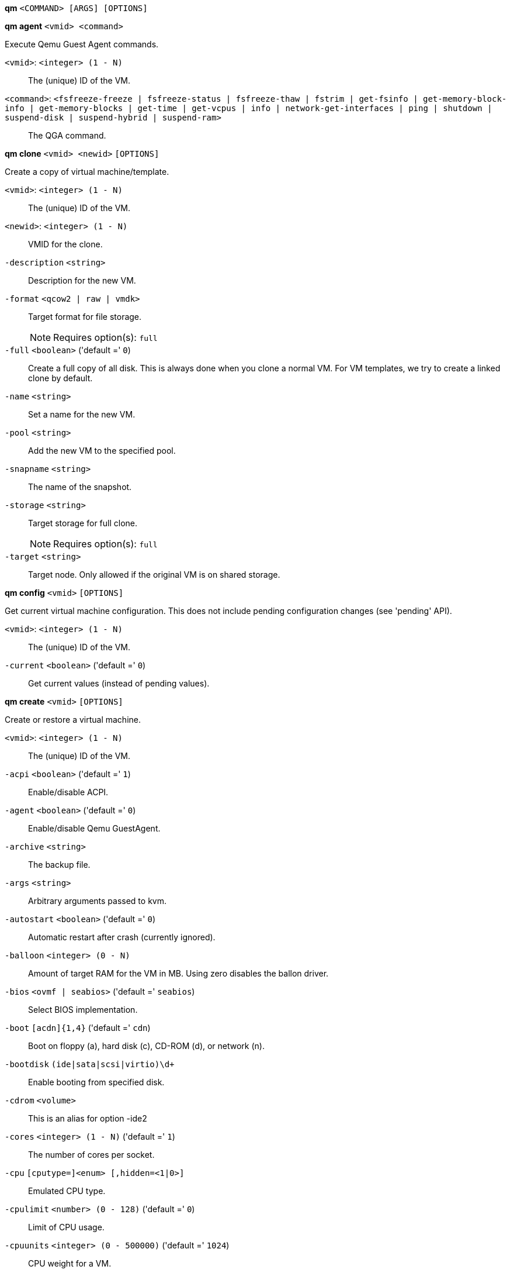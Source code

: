 *qm* `<COMMAND> [ARGS] [OPTIONS]`

*qm agent* `<vmid> <command>`

Execute Qemu Guest Agent commands.

`<vmid>`: `<integer> (1 - N)` ::

The (unique) ID of the VM.

`<command>`: `<fsfreeze-freeze | fsfreeze-status | fsfreeze-thaw | fstrim | get-fsinfo | get-memory-block-info | get-memory-blocks | get-time | get-vcpus | info | network-get-interfaces | ping | shutdown | suspend-disk | suspend-hybrid | suspend-ram>` ::

The QGA command.



*qm clone* `<vmid> <newid>` `[OPTIONS]`

Create a copy of virtual machine/template.

`<vmid>`: `<integer> (1 - N)` ::

The (unique) ID of the VM.

`<newid>`: `<integer> (1 - N)` ::

VMID for the clone.

`-description` `<string>` ::

Description for the new VM.

`-format` `<qcow2 | raw | vmdk>` ::

Target format for file storage.
+
NOTE: Requires option(s): `full`

`-full` `<boolean>` ('default =' `0`)::

Create a full copy of all disk. This is always done when you clone a normal VM. For VM templates, we try to create a linked clone by default.

`-name` `<string>` ::

Set a name for the new VM.

`-pool` `<string>` ::

Add the new VM to the specified pool.

`-snapname` `<string>` ::

The name of the snapshot.

`-storage` `<string>` ::

Target storage for full clone.
+
NOTE: Requires option(s): `full`

`-target` `<string>` ::

Target node. Only allowed if the original VM is on shared storage.



*qm config* `<vmid>` `[OPTIONS]`

Get current virtual machine configuration. This does not include pending
configuration changes (see 'pending' API).

`<vmid>`: `<integer> (1 - N)` ::

The (unique) ID of the VM.

`-current` `<boolean>` ('default =' `0`)::

Get current values (instead of pending values).



*qm create* `<vmid>` `[OPTIONS]`

Create or restore a virtual machine.

`<vmid>`: `<integer> (1 - N)` ::

The (unique) ID of the VM.

`-acpi` `<boolean>` ('default =' `1`)::

Enable/disable ACPI.

`-agent` `<boolean>` ('default =' `0`)::

Enable/disable Qemu GuestAgent.

`-archive` `<string>` ::

The backup file.

`-args` `<string>` ::

Arbitrary arguments passed to kvm.

`-autostart` `<boolean>` ('default =' `0`)::

Automatic restart after crash (currently ignored).

`-balloon` `<integer> (0 - N)` ::

Amount of target RAM for the VM in MB. Using zero disables the ballon driver.

`-bios` `<ovmf | seabios>` ('default =' `seabios`)::

Select BIOS implementation.

`-boot` `[acdn]{1,4}` ('default =' `cdn`)::

Boot on floppy (a), hard disk (c), CD-ROM (d), or network (n).

`-bootdisk` `(ide|sata|scsi|virtio)\d+` ::

Enable booting from specified disk.

`-cdrom` `<volume>` ::

This is an alias for option -ide2

`-cores` `<integer> (1 - N)` ('default =' `1`)::

The number of cores per socket.

`-cpu` `[cputype=]<enum> [,hidden=<1|0>]` ::

Emulated CPU type.

`-cpulimit` `<number> (0 - 128)` ('default =' `0`)::

Limit of CPU usage.

`-cpuunits` `<integer> (0 - 500000)` ('default =' `1024`)::

CPU weight for a VM.

`-description` `<string>` ::

Description for the VM. Only used on the configuration web interface. This is saved as comment inside the configuration file.

`-efidisk0` `[file=]<volume> [,format=<enum>] [,size=<DiskSize>]` ::

Configure a Disk for storing EFI vars

`-force` `<boolean>` ::

Allow to overwrite existing VM.
+
NOTE: Requires option(s): `archive`

`-freeze` `<boolean>` ::

Freeze CPU at startup (use 'c' monitor command to start execution).

`-hostpci[n]` `[host=]<HOSTPCIID[;HOSTPCIID2...]> [,pcie=<1|0>] [,rombar=<1|0>] [,x-vga=<1|0>]` ::

Map host PCI devices into guest.

`-hotplug` `<string>` ('default =' `network,disk,usb`)::

Selectively enable hotplug features. This is a comma separated list of hotplug features: 'network', 'disk', 'cpu', 'memory' and 'usb'. Use '0' to disable hotplug completely. Value '1' is an alias for the default 'network,disk,usb'.

`-hugepages` `<1024 | 2 | any>` ::

Enable/disable hugepages memory.

`-ide[n]` `[file=]<volume> [,aio=<native|threads>] [,backup=<1|0>] [,bps=<bps>] [,bps_max_length=<seconds>] [,bps_rd=<bps>] [,bps_rd_length=<seconds>] [,bps_wr=<bps>] [,bps_wr_length=<seconds>] [,cache=<enum>] [,cyls=<integer>] [,detect_zeroes=<1|0>] [,discard=<ignore|on>] [,format=<enum>] [,heads=<integer>] [,iops=<iops>] [,iops_max=<iops>] [,iops_max_length=<seconds>] [,iops_rd=<iops>] [,iops_rd_length=<seconds>] [,iops_rd_max=<iops>] [,iops_wr=<iops>] [,iops_wr_length=<seconds>] [,iops_wr_max=<iops>] [,mbps=<mbps>] [,mbps_max=<mbps>] [,mbps_rd=<mbps>] [,mbps_rd_max=<mbps>] [,mbps_wr=<mbps>] [,mbps_wr_max=<mbps>] [,media=<cdrom|disk>] [,model=<model>] [,rerror=<ignore|report|stop>] [,secs=<integer>] [,serial=<serial>] [,size=<DiskSize>] [,snapshot=<1|0>] [,trans=<none|lba|auto>] [,werror=<enum>]` ::

Use volume as IDE hard disk or CD-ROM (n is 0 to 3).

`-keyboard` `<da | de | de-ch | en-gb | en-us | es | fi | fr | fr-be | fr-ca | fr-ch | hu | is | it | ja | lt | mk | nl | no | pl | pt | pt-br | sl | sv | tr>` ('default =' `en-us`)::

Keybord layout for vnc server. Default is read from the '/etc/pve/datacenter.conf' configuration file.

`-kvm` `<boolean>` ('default =' `1`)::

Enable/disable KVM hardware virtualization.

`-localtime` `<boolean>` ::

Set the real time clock to local time. This is enabled by default if ostype indicates a Microsoft OS.

`-lock` `<backup | migrate | rollback | snapshot>` ::

Lock/unlock the VM.

`-machine` `(pc|pc(-i440fx)?-\d+\.\d+(\.pxe)?|q35|pc-q35-\d+\.\d+(\.pxe)?)` ::

Specific the Qemu machine type.

`-memory` `<integer> (16 - N)` ('default =' `512`)::

Amount of RAM for the VM in MB. This is the maximum available memory when you use the balloon device.

`-migrate_downtime` `<number> (0 - N)` ('default =' `0.1`)::

Set maximum tolerated downtime (in seconds) for migrations.

`-migrate_speed` `<integer> (0 - N)` ('default =' `0`)::

Set maximum speed (in MB/s) for migrations. Value 0 is no limit.

`-name` `<string>` ::

Set a name for the VM. Only used on the configuration web interface.

`-net[n]` `[model=]<enum> [,bridge=<bridge>] [,firewall=<1|0>] [,link_down=<1|0>] [,macaddr=<XX:XX:XX:XX:XX:XX>] [,queues=<integer>] [,rate=<number>] [,tag=<integer>] [,trunks=<vlanid[;vlanid...]>] [,<model>=<macaddr>]` ::

Specify network devices.

`-numa` `<boolean>` ('default =' `0`)::

Enable/disable NUMA.

`-numa[n]` `cpus=<id[-id];...> [,hostnodes=<id[-id];...>] [,memory=<number>] [,policy=<preferred|bind|interleave>]` ::

NUMA topology.

`-onboot` `<boolean>` ('default =' `0`)::

Specifies whether a VM will be started during system bootup.

`-ostype` `<l24 | l26 | other | solaris | w2k | w2k3 | w2k8 | win10 | win7 | win8 | wvista | wxp>` ::

Specify guest operating system.

`-parallel[n]` `/dev/parport\d+|/dev/usb/lp\d+` ::

Map host parallel devices (n is 0 to 2).

`-pool` `<string>` ::

Add the VM to the specified pool.

`-protection` `<boolean>` ('default =' `0`)::

Sets the protection flag of the VM. This will disable the remove VM and remove disk operations.

`-reboot` `<boolean>` ('default =' `1`)::

Allow reboot. If set to '0' the VM exit on reboot.

`-sata[n]` `[file=]<volume> [,aio=<native|threads>] [,backup=<1|0>] [,bps=<bps>] [,bps_max_length=<seconds>] [,bps_rd=<bps>] [,bps_rd_length=<seconds>] [,bps_wr=<bps>] [,bps_wr_length=<seconds>] [,cache=<enum>] [,cyls=<integer>] [,detect_zeroes=<1|0>] [,discard=<ignore|on>] [,format=<enum>] [,heads=<integer>] [,iops=<iops>] [,iops_max=<iops>] [,iops_max_length=<seconds>] [,iops_rd=<iops>] [,iops_rd_length=<seconds>] [,iops_rd_max=<iops>] [,iops_wr=<iops>] [,iops_wr_length=<seconds>] [,iops_wr_max=<iops>] [,mbps=<mbps>] [,mbps_max=<mbps>] [,mbps_rd=<mbps>] [,mbps_rd_max=<mbps>] [,mbps_wr=<mbps>] [,mbps_wr_max=<mbps>] [,media=<cdrom|disk>] [,rerror=<ignore|report|stop>] [,secs=<integer>] [,serial=<serial>] [,size=<DiskSize>] [,snapshot=<1|0>] [,trans=<none|lba|auto>] [,werror=<enum>]` ::

Use volume as SATA hard disk or CD-ROM (n is 0 to 5).

`-scsi[n]` `[file=]<volume> [,aio=<native|threads>] [,backup=<1|0>] [,bps=<bps>] [,bps_max_length=<seconds>] [,bps_rd=<bps>] [,bps_rd_length=<seconds>] [,bps_wr=<bps>] [,bps_wr_length=<seconds>] [,cache=<enum>] [,cyls=<integer>] [,detect_zeroes=<1|0>] [,discard=<ignore|on>] [,format=<enum>] [,heads=<integer>] [,iops=<iops>] [,iops_max=<iops>] [,iops_max_length=<seconds>] [,iops_rd=<iops>] [,iops_rd_length=<seconds>] [,iops_rd_max=<iops>] [,iops_wr=<iops>] [,iops_wr_length=<seconds>] [,iops_wr_max=<iops>] [,iothread=<1|0>] [,mbps=<mbps>] [,mbps_max=<mbps>] [,mbps_rd=<mbps>] [,mbps_rd_max=<mbps>] [,mbps_wr=<mbps>] [,mbps_wr_max=<mbps>] [,media=<cdrom|disk>] [,queues=<integer>] [,secs=<integer>] [,serial=<serial>] [,size=<DiskSize>] [,snapshot=<1|0>] [,trans=<none|lba|auto>] [,werror=<enum>]` ::

Use volume as SCSI hard disk or CD-ROM (n is 0 to 13).

`-scsihw` `<lsi | lsi53c810 | megasas | pvscsi | virtio-scsi-pci | virtio-scsi-single>` ('default =' `lsi`)::

SCSI controller model

`-serial[n]` `(/dev/.+|socket)` ::

Create a serial device inside the VM (n is 0 to 3)

`-shares` `<integer> (0 - 50000)` ('default =' `1000`)::

Amount of memory shares for auto-ballooning. The larger the number is, the more memory this VM gets. Number is relative to weights of all other running VMs. Using zero disables auto-ballooning

`-smbios1` `[family=<string>] [,manufacturer=<string>] [,product=<string>] [,serial=<string>] [,sku=<string>] [,uuid=<UUID>] [,version=<string>]` ::

Specify SMBIOS type 1 fields.

`-smp` `<integer> (1 - N)` ('default =' `1`)::

The number of CPUs. Please use option -sockets instead.

`-sockets` `<integer> (1 - N)` ('default =' `1`)::

The number of CPU sockets.

`-startdate` `(now | YYYY-MM-DD | YYYY-MM-DDTHH:MM:SS)` ('default =' `now`)::

Set the initial date of the real time clock. Valid format for date are: 'now' or '2006-06-17T16:01:21' or '2006-06-17'.

`-startup` `[[order=]\d+] [,up=\d+] [,down=\d+] ` ::

Startup and shutdown behavior. Order is a non-negative number defining the general startup order. Shutdown in done with reverse ordering. Additionally you can set the 'up' or 'down' delay in seconds, which specifies a delay to wait before the next VM is started or stopped.

`-storage` `<string>` ::

Default storage.

`-tablet` `<boolean>` ('default =' `1`)::

Enable/disable the USB tablet device.

`-tdf` `<boolean>` ('default =' `0`)::

Enable/disable time drift fix.

`-template` `<boolean>` ('default =' `0`)::

Enable/disable Template.

`-unique` `<boolean>` ::

Assign a unique random ethernet address.
+
NOTE: Requires option(s): `archive`

`-unused[n]` `<string>` ::

Reference to unused volumes. This is used internally, and should not be modified manually.

`-usb[n]` `[host=]<HOSTUSBDEVICE|spice> [,usb3=<1|0>]` ::

Configure an USB device (n is 0 to 4).

`-vcpus` `<integer> (1 - N)` ('default =' `0`)::

Number of hotplugged vcpus.

`-vga` `<cirrus | qxl | qxl2 | qxl3 | qxl4 | serial0 | serial1 | serial2 | serial3 | std | vmware>` ::

Select the VGA type.

`-virtio[n]` `[file=]<volume> [,aio=<native|threads>] [,backup=<1|0>] [,bps=<bps>] [,bps_max_length=<seconds>] [,bps_rd=<bps>] [,bps_rd_length=<seconds>] [,bps_wr=<bps>] [,bps_wr_length=<seconds>] [,cache=<enum>] [,cyls=<integer>] [,detect_zeroes=<1|0>] [,discard=<ignore|on>] [,format=<enum>] [,heads=<integer>] [,iops=<iops>] [,iops_max=<iops>] [,iops_max_length=<seconds>] [,iops_rd=<iops>] [,iops_rd_length=<seconds>] [,iops_rd_max=<iops>] [,iops_wr=<iops>] [,iops_wr_length=<seconds>] [,iops_wr_max=<iops>] [,iothread=<1|0>] [,mbps=<mbps>] [,mbps_max=<mbps>] [,mbps_rd=<mbps>] [,mbps_rd_max=<mbps>] [,mbps_wr=<mbps>] [,mbps_wr_max=<mbps>] [,media=<cdrom|disk>] [,rerror=<ignore|report|stop>] [,secs=<integer>] [,serial=<serial>] [,size=<DiskSize>] [,snapshot=<1|0>] [,trans=<none|lba|auto>] [,werror=<enum>]` ::

Use volume as VIRTIO hard disk (n is 0 to 15).

`-watchdog` `[[model=]<i6300esb|ib700>] [,action=<enum>]` ::

Create a virtual hardware watchdog device.



*qm delsnapshot* `<vmid> <snapname>` `[OPTIONS]`

Delete a VM snapshot.

`<vmid>`: `<integer> (1 - N)` ::

The (unique) ID of the VM.

`<snapname>`: `<string>` ::

The name of the snapshot.

`-force` `<boolean>` ::

For removal from config file, even if removing disk snapshots fails.



*qm destroy* `<vmid>` `[OPTIONS]`

Destroy the vm (also delete all used/owned volumes).

`<vmid>`: `<integer> (1 - N)` ::

The (unique) ID of the VM.

`-skiplock` `<boolean>` ::

Ignore locks - only root is allowed to use this option.




*qm help* `[<cmd>]` `[OPTIONS]`

Get help about specified command.

`<cmd>`: `<string>` ::

Command name

`-verbose` `<boolean>` ::

Verbose output format.




*qm list* `[OPTIONS]`

Virtual machine index (per node).

`-full` `<boolean>` ::

Determine the full status of active VMs.



*qm listsnapshot* `<vmid>`

List all snapshots.

`<vmid>`: `<integer> (1 - N)` ::

The (unique) ID of the VM.



*qm migrate* `<vmid> <target>` `[OPTIONS]`

Migrate virtual machine. Creates a new migration task.

`<vmid>`: `<integer> (1 - N)` ::

The (unique) ID of the VM.

`<target>`: `<string>` ::

Target node.

`-force` `<boolean>` ::

Allow to migrate VMs which use local devices. Only root may use this option.

`-migration_network` `<string>` ::

CIDR of the (sub) network that is used for migration.

`-migration_type` `<insecure | secure>` ::

Migration traffic is encrypted using an SSH tunnel by default. On secure, completely private networks this can be disabled to increase performance.

`-online` `<boolean>` ::

Use online/live migration.




*qm monitor* `<vmid>`

Enter Qemu Monitor interface.

`<vmid>`: `<integer> (1 - N)` ::

The (unique) ID of the VM.




*qm move_disk* `<vmid> <disk> <storage>` `[OPTIONS]`

Move volume to different storage.

`<vmid>`: `<integer> (1 - N)` ::

The (unique) ID of the VM.

`<disk>`: `<efidisk0 | ide0 | ide1 | ide2 | ide3 | sata0 | sata1 | sata2 | sata3 | sata4 | sata5 | scsi0 | scsi1 | scsi10 | scsi11 | scsi12 | scsi13 | scsi2 | scsi3 | scsi4 | scsi5 | scsi6 | scsi7 | scsi8 | scsi9 | virtio0 | virtio1 | virtio10 | virtio11 | virtio12 | virtio13 | virtio14 | virtio15 | virtio2 | virtio3 | virtio4 | virtio5 | virtio6 | virtio7 | virtio8 | virtio9>` ::

The disk you want to move.

`<storage>`: `<string>` ::

Target storage.

`-delete` `<boolean>` ('default =' `0`)::

Delete the original disk after successful copy. By default the original disk is kept as unused disk.

`-digest` `<string>` ::

Prevent changes if current configuration file has different SHA1 digest. This can be used to prevent concurrent modifications.

`-format` `<qcow2 | raw | vmdk>` ::

Target Format.




*qm mtunnel*

Used by qmigrate - do not use manually.




*qm pending* `<vmid>`

Get virtual machine configuration, including pending changes.

`<vmid>`: `<integer> (1 - N)` ::

The (unique) ID of the VM.




*qm rescan* `[OPTIONS]`

Rescan all storages and update disk sizes and unused disk images.

`-vmid` `<integer> (1 - N)` ::

The (unique) ID of the VM.




*qm reset* `<vmid>` `[OPTIONS]`

Reset virtual machine.

`<vmid>`: `<integer> (1 - N)` ::

The (unique) ID of the VM.

`-skiplock` `<boolean>` ::

Ignore locks - only root is allowed to use this option.



*qm resize* `<vmid> <disk> <size>` `[OPTIONS]`

Extend volume size.

`<vmid>`: `<integer> (1 - N)` ::

The (unique) ID of the VM.

`<disk>`: `<efidisk0 | ide0 | ide1 | ide2 | ide3 | sata0 | sata1 | sata2 | sata3 | sata4 | sata5 | scsi0 | scsi1 | scsi10 | scsi11 | scsi12 | scsi13 | scsi2 | scsi3 | scsi4 | scsi5 | scsi6 | scsi7 | scsi8 | scsi9 | virtio0 | virtio1 | virtio10 | virtio11 | virtio12 | virtio13 | virtio14 | virtio15 | virtio2 | virtio3 | virtio4 | virtio5 | virtio6 | virtio7 | virtio8 | virtio9>` ::

The disk you want to resize.

`<size>`: `\+?\d+(\.\d+)?[KMGT]?` ::

The new size. With the '+' sign the value is added to the actual size of the volume and without it, the value is taken as an absolute one. Shrinking disk size is not supported.

`-digest` `<string>` ::

Prevent changes if current configuration file has different SHA1 digest. This can be used to prevent concurrent modifications.

`-skiplock` `<boolean>` ::

Ignore locks - only root is allowed to use this option.



*qm resume* `<vmid>` `[OPTIONS]`

Resume virtual machine.

`<vmid>`: `<integer> (1 - N)` ::

The (unique) ID of the VM.

`-nocheck` `<boolean>` ::

no description available

`-skiplock` `<boolean>` ::

Ignore locks - only root is allowed to use this option.



*qm rollback* `<vmid> <snapname>`

Rollback VM state to specified snapshot.

`<vmid>`: `<integer> (1 - N)` ::

The (unique) ID of the VM.

`<snapname>`: `<string>` ::

The name of the snapshot.



*qm sendkey* `<vmid> <key>` `[OPTIONS]`

Send key event to virtual machine.

`<vmid>`: `<integer> (1 - N)` ::

The (unique) ID of the VM.

`<key>`: `<string>` ::

The key (qemu monitor encoding).

`-skiplock` `<boolean>` ::

Ignore locks - only root is allowed to use this option.



*qm set* `<vmid>` `[OPTIONS]`

Set virtual machine options (synchrounous API) - You should consider using
the POST method instead for any actions involving hotplug or storage
allocation.

`<vmid>`: `<integer> (1 - N)` ::

The (unique) ID of the VM.

`-acpi` `<boolean>` ('default =' `1`)::

Enable/disable ACPI.

`-agent` `<boolean>` ('default =' `0`)::

Enable/disable Qemu GuestAgent.

`-args` `<string>` ::

Arbitrary arguments passed to kvm.

`-autostart` `<boolean>` ('default =' `0`)::

Automatic restart after crash (currently ignored).

`-balloon` `<integer> (0 - N)` ::

Amount of target RAM for the VM in MB. Using zero disables the ballon driver.

`-bios` `<ovmf | seabios>` ('default =' `seabios`)::

Select BIOS implementation.

`-boot` `[acdn]{1,4}` ('default =' `cdn`)::

Boot on floppy (a), hard disk (c), CD-ROM (d), or network (n).

`-bootdisk` `(ide|sata|scsi|virtio)\d+` ::

Enable booting from specified disk.

`-cdrom` `<volume>` ::

This is an alias for option -ide2

`-cores` `<integer> (1 - N)` ('default =' `1`)::

The number of cores per socket.

`-cpu` `[cputype=]<enum> [,hidden=<1|0>]` ::

Emulated CPU type.

`-cpulimit` `<number> (0 - 128)` ('default =' `0`)::

Limit of CPU usage.

`-cpuunits` `<integer> (0 - 500000)` ('default =' `1024`)::

CPU weight for a VM.

`-delete` `<string>` ::

A list of settings you want to delete.

`-description` `<string>` ::

Description for the VM. Only used on the configuration web interface. This is saved as comment inside the configuration file.

`-digest` `<string>` ::

Prevent changes if current configuration file has different SHA1 digest. This can be used to prevent concurrent modifications.

`-efidisk0` `[file=]<volume> [,format=<enum>] [,size=<DiskSize>]` ::

Configure a Disk for storing EFI vars

`-force` `<boolean>` ::

Force physical removal. Without this, we simple remove the disk from the config file and create an additional configuration entry called 'unused[n]', which contains the volume ID. Unlink of unused[n] always cause physical removal.
+
NOTE: Requires option(s): `delete`

`-freeze` `<boolean>` ::

Freeze CPU at startup (use 'c' monitor command to start execution).

`-hostpci[n]` `[host=]<HOSTPCIID[;HOSTPCIID2...]> [,pcie=<1|0>] [,rombar=<1|0>] [,x-vga=<1|0>]` ::

Map host PCI devices into guest.

`-hotplug` `<string>` ('default =' `network,disk,usb`)::

Selectively enable hotplug features. This is a comma separated list of hotplug features: 'network', 'disk', 'cpu', 'memory' and 'usb'. Use '0' to disable hotplug completely. Value '1' is an alias for the default 'network,disk,usb'.

`-hugepages` `<1024 | 2 | any>` ::

Enable/disable hugepages memory.

`-ide[n]` `[file=]<volume> [,aio=<native|threads>] [,backup=<1|0>] [,bps=<bps>] [,bps_max_length=<seconds>] [,bps_rd=<bps>] [,bps_rd_length=<seconds>] [,bps_wr=<bps>] [,bps_wr_length=<seconds>] [,cache=<enum>] [,cyls=<integer>] [,detect_zeroes=<1|0>] [,discard=<ignore|on>] [,format=<enum>] [,heads=<integer>] [,iops=<iops>] [,iops_max=<iops>] [,iops_max_length=<seconds>] [,iops_rd=<iops>] [,iops_rd_length=<seconds>] [,iops_rd_max=<iops>] [,iops_wr=<iops>] [,iops_wr_length=<seconds>] [,iops_wr_max=<iops>] [,mbps=<mbps>] [,mbps_max=<mbps>] [,mbps_rd=<mbps>] [,mbps_rd_max=<mbps>] [,mbps_wr=<mbps>] [,mbps_wr_max=<mbps>] [,media=<cdrom|disk>] [,model=<model>] [,rerror=<ignore|report|stop>] [,secs=<integer>] [,serial=<serial>] [,size=<DiskSize>] [,snapshot=<1|0>] [,trans=<none|lba|auto>] [,werror=<enum>]` ::

Use volume as IDE hard disk or CD-ROM (n is 0 to 3).

`-keyboard` `<da | de | de-ch | en-gb | en-us | es | fi | fr | fr-be | fr-ca | fr-ch | hu | is | it | ja | lt | mk | nl | no | pl | pt | pt-br | sl | sv | tr>` ('default =' `en-us`)::

Keybord layout for vnc server. Default is read from the '/etc/pve/datacenter.conf' configuration file.

`-kvm` `<boolean>` ('default =' `1`)::

Enable/disable KVM hardware virtualization.

`-localtime` `<boolean>` ::

Set the real time clock to local time. This is enabled by default if ostype indicates a Microsoft OS.

`-lock` `<backup | migrate | rollback | snapshot>` ::

Lock/unlock the VM.

`-machine` `(pc|pc(-i440fx)?-\d+\.\d+(\.pxe)?|q35|pc-q35-\d+\.\d+(\.pxe)?)` ::

Specific the Qemu machine type.

`-memory` `<integer> (16 - N)` ('default =' `512`)::

Amount of RAM for the VM in MB. This is the maximum available memory when you use the balloon device.

`-migrate_downtime` `<number> (0 - N)` ('default =' `0.1`)::

Set maximum tolerated downtime (in seconds) for migrations.

`-migrate_speed` `<integer> (0 - N)` ('default =' `0`)::

Set maximum speed (in MB/s) for migrations. Value 0 is no limit.

`-name` `<string>` ::

Set a name for the VM. Only used on the configuration web interface.

`-net[n]` `[model=]<enum> [,bridge=<bridge>] [,firewall=<1|0>] [,link_down=<1|0>] [,macaddr=<XX:XX:XX:XX:XX:XX>] [,queues=<integer>] [,rate=<number>] [,tag=<integer>] [,trunks=<vlanid[;vlanid...]>] [,<model>=<macaddr>]` ::

Specify network devices.

`-numa` `<boolean>` ('default =' `0`)::

Enable/disable NUMA.

`-numa[n]` `cpus=<id[-id];...> [,hostnodes=<id[-id];...>] [,memory=<number>] [,policy=<preferred|bind|interleave>]` ::

NUMA topology.

`-onboot` `<boolean>` ('default =' `0`)::

Specifies whether a VM will be started during system bootup.

`-ostype` `<l24 | l26 | other | solaris | w2k | w2k3 | w2k8 | win10 | win7 | win8 | wvista | wxp>` ::

Specify guest operating system.

`-parallel[n]` `/dev/parport\d+|/dev/usb/lp\d+` ::

Map host parallel devices (n is 0 to 2).

`-protection` `<boolean>` ('default =' `0`)::

Sets the protection flag of the VM. This will disable the remove VM and remove disk operations.

`-reboot` `<boolean>` ('default =' `1`)::

Allow reboot. If set to '0' the VM exit on reboot.

`-revert` `<string>` ::

Revert a pending change.

`-sata[n]` `[file=]<volume> [,aio=<native|threads>] [,backup=<1|0>] [,bps=<bps>] [,bps_max_length=<seconds>] [,bps_rd=<bps>] [,bps_rd_length=<seconds>] [,bps_wr=<bps>] [,bps_wr_length=<seconds>] [,cache=<enum>] [,cyls=<integer>] [,detect_zeroes=<1|0>] [,discard=<ignore|on>] [,format=<enum>] [,heads=<integer>] [,iops=<iops>] [,iops_max=<iops>] [,iops_max_length=<seconds>] [,iops_rd=<iops>] [,iops_rd_length=<seconds>] [,iops_rd_max=<iops>] [,iops_wr=<iops>] [,iops_wr_length=<seconds>] [,iops_wr_max=<iops>] [,mbps=<mbps>] [,mbps_max=<mbps>] [,mbps_rd=<mbps>] [,mbps_rd_max=<mbps>] [,mbps_wr=<mbps>] [,mbps_wr_max=<mbps>] [,media=<cdrom|disk>] [,rerror=<ignore|report|stop>] [,secs=<integer>] [,serial=<serial>] [,size=<DiskSize>] [,snapshot=<1|0>] [,trans=<none|lba|auto>] [,werror=<enum>]` ::

Use volume as SATA hard disk or CD-ROM (n is 0 to 5).

`-scsi[n]` `[file=]<volume> [,aio=<native|threads>] [,backup=<1|0>] [,bps=<bps>] [,bps_max_length=<seconds>] [,bps_rd=<bps>] [,bps_rd_length=<seconds>] [,bps_wr=<bps>] [,bps_wr_length=<seconds>] [,cache=<enum>] [,cyls=<integer>] [,detect_zeroes=<1|0>] [,discard=<ignore|on>] [,format=<enum>] [,heads=<integer>] [,iops=<iops>] [,iops_max=<iops>] [,iops_max_length=<seconds>] [,iops_rd=<iops>] [,iops_rd_length=<seconds>] [,iops_rd_max=<iops>] [,iops_wr=<iops>] [,iops_wr_length=<seconds>] [,iops_wr_max=<iops>] [,iothread=<1|0>] [,mbps=<mbps>] [,mbps_max=<mbps>] [,mbps_rd=<mbps>] [,mbps_rd_max=<mbps>] [,mbps_wr=<mbps>] [,mbps_wr_max=<mbps>] [,media=<cdrom|disk>] [,queues=<integer>] [,secs=<integer>] [,serial=<serial>] [,size=<DiskSize>] [,snapshot=<1|0>] [,trans=<none|lba|auto>] [,werror=<enum>]` ::

Use volume as SCSI hard disk or CD-ROM (n is 0 to 13).

`-scsihw` `<lsi | lsi53c810 | megasas | pvscsi | virtio-scsi-pci | virtio-scsi-single>` ('default =' `lsi`)::

SCSI controller model

`-serial[n]` `(/dev/.+|socket)` ::

Create a serial device inside the VM (n is 0 to 3)

`-shares` `<integer> (0 - 50000)` ('default =' `1000`)::

Amount of memory shares for auto-ballooning. The larger the number is, the more memory this VM gets. Number is relative to weights of all other running VMs. Using zero disables auto-ballooning

`-skiplock` `<boolean>` ::

Ignore locks - only root is allowed to use this option.

`-smbios1` `[family=<string>] [,manufacturer=<string>] [,product=<string>] [,serial=<string>] [,sku=<string>] [,uuid=<UUID>] [,version=<string>]` ::

Specify SMBIOS type 1 fields.

`-smp` `<integer> (1 - N)` ('default =' `1`)::

The number of CPUs. Please use option -sockets instead.

`-sockets` `<integer> (1 - N)` ('default =' `1`)::

The number of CPU sockets.

`-startdate` `(now | YYYY-MM-DD | YYYY-MM-DDTHH:MM:SS)` ('default =' `now`)::

Set the initial date of the real time clock. Valid format for date are: 'now' or '2006-06-17T16:01:21' or '2006-06-17'.

`-startup` `[[order=]\d+] [,up=\d+] [,down=\d+] ` ::

Startup and shutdown behavior. Order is a non-negative number defining the general startup order. Shutdown in done with reverse ordering. Additionally you can set the 'up' or 'down' delay in seconds, which specifies a delay to wait before the next VM is started or stopped.

`-tablet` `<boolean>` ('default =' `1`)::

Enable/disable the USB tablet device.

`-tdf` `<boolean>` ('default =' `0`)::

Enable/disable time drift fix.

`-template` `<boolean>` ('default =' `0`)::

Enable/disable Template.

`-unused[n]` `<string>` ::

Reference to unused volumes. This is used internally, and should not be modified manually.

`-usb[n]` `[host=]<HOSTUSBDEVICE|spice> [,usb3=<1|0>]` ::

Configure an USB device (n is 0 to 4).

`-vcpus` `<integer> (1 - N)` ('default =' `0`)::

Number of hotplugged vcpus.

`-vga` `<cirrus | qxl | qxl2 | qxl3 | qxl4 | serial0 | serial1 | serial2 | serial3 | std | vmware>` ::

Select the VGA type.

`-virtio[n]` `[file=]<volume> [,aio=<native|threads>] [,backup=<1|0>] [,bps=<bps>] [,bps_max_length=<seconds>] [,bps_rd=<bps>] [,bps_rd_length=<seconds>] [,bps_wr=<bps>] [,bps_wr_length=<seconds>] [,cache=<enum>] [,cyls=<integer>] [,detect_zeroes=<1|0>] [,discard=<ignore|on>] [,format=<enum>] [,heads=<integer>] [,iops=<iops>] [,iops_max=<iops>] [,iops_max_length=<seconds>] [,iops_rd=<iops>] [,iops_rd_length=<seconds>] [,iops_rd_max=<iops>] [,iops_wr=<iops>] [,iops_wr_length=<seconds>] [,iops_wr_max=<iops>] [,iothread=<1|0>] [,mbps=<mbps>] [,mbps_max=<mbps>] [,mbps_rd=<mbps>] [,mbps_rd_max=<mbps>] [,mbps_wr=<mbps>] [,mbps_wr_max=<mbps>] [,media=<cdrom|disk>] [,rerror=<ignore|report|stop>] [,secs=<integer>] [,serial=<serial>] [,size=<DiskSize>] [,snapshot=<1|0>] [,trans=<none|lba|auto>] [,werror=<enum>]` ::

Use volume as VIRTIO hard disk (n is 0 to 15).

`-watchdog` `[[model=]<i6300esb|ib700>] [,action=<enum>]` ::

Create a virtual hardware watchdog device.




*qm showcmd* `<vmid>`

Show command line which is used to start the VM (debug info).

`<vmid>`: `<integer> (1 - N)` ::

The (unique) ID of the VM.




*qm shutdown* `<vmid>` `[OPTIONS]`

Shutdown virtual machine. This is similar to pressing the power button on a
physical machine.This will send an ACPI event for the guest OS, which
should then proceed to a clean shutdown.

`<vmid>`: `<integer> (1 - N)` ::

The (unique) ID of the VM.

`-forceStop` `<boolean>` ('default =' `0`)::

Make sure the VM stops.

`-keepActive` `<boolean>` ('default =' `0`)::

Do not deactivate storage volumes.

`-skiplock` `<boolean>` ::

Ignore locks - only root is allowed to use this option.

`-timeout` `<integer> (0 - N)` ::

Wait maximal timeout seconds.



*qm snapshot* `<vmid> <snapname>` `[OPTIONS]`

Snapshot a VM.

`<vmid>`: `<integer> (1 - N)` ::

The (unique) ID of the VM.

`<snapname>`: `<string>` ::

The name of the snapshot.

`-description` `<string>` ::

A textual description or comment.

`-vmstate` `<boolean>` ::

Save the vmstate



*qm start* `<vmid>` `[OPTIONS]`

Start virtual machine.

`<vmid>`: `<integer> (1 - N)` ::

The (unique) ID of the VM.

`-machine` `(pc|pc(-i440fx)?-\d+\.\d+(\.pxe)?|q35|pc-q35-\d+\.\d+(\.pxe)?)` ::

Specific the Qemu machine type.

`-migratedfrom` `<string>` ::

The cluster node name.

`-migration_network` `<string>` ::

CIDR of the (sub) network that is used for migration.

`-migration_type` `<insecure | secure>` ::

Migration traffic is encrypted using an SSH tunnel by default. On secure, completely private networks this can be disabled to increase performance.

`-skiplock` `<boolean>` ::

Ignore locks - only root is allowed to use this option.

`-stateuri` `<string>` ::

Some command save/restore state from this location.




*qm status* `<vmid>` `[OPTIONS]`

Show VM status.

`<vmid>`: `<integer> (1 - N)` ::

The (unique) ID of the VM.

`-verbose` `<boolean>` ::

Verbose output format




*qm stop* `<vmid>` `[OPTIONS]`

Stop virtual machine. The qemu process will exit immediately. Thisis akin
to pulling the power plug of a running computer and may damage the VM data

`<vmid>`: `<integer> (1 - N)` ::

The (unique) ID of the VM.

`-keepActive` `<boolean>` ('default =' `0`)::

Do not deactivate storage volumes.

`-migratedfrom` `<string>` ::

The cluster node name.

`-skiplock` `<boolean>` ::

Ignore locks - only root is allowed to use this option.

`-timeout` `<integer> (0 - N)` ::

Wait maximal timeout seconds.



*qm suspend* `<vmid>` `[OPTIONS]`

Suspend virtual machine.

`<vmid>`: `<integer> (1 - N)` ::

The (unique) ID of the VM.

`-skiplock` `<boolean>` ::

Ignore locks - only root is allowed to use this option.



*qm template* `<vmid>` `[OPTIONS]`

Create a Template.

`<vmid>`: `<integer> (1 - N)` ::

The (unique) ID of the VM.

`-disk` `<efidisk0 | ide0 | ide1 | ide2 | ide3 | sata0 | sata1 | sata2 | sata3 | sata4 | sata5 | scsi0 | scsi1 | scsi10 | scsi11 | scsi12 | scsi13 | scsi2 | scsi3 | scsi4 | scsi5 | scsi6 | scsi7 | scsi8 | scsi9 | virtio0 | virtio1 | virtio10 | virtio11 | virtio12 | virtio13 | virtio14 | virtio15 | virtio2 | virtio3 | virtio4 | virtio5 | virtio6 | virtio7 | virtio8 | virtio9>` ::

If you want to convert only 1 disk to base image.




*qm terminal* `<vmid>` `[OPTIONS]`

Open a terminal using a serial device (The VM need to have a serial device
configured, for example 'serial0: socket')

`<vmid>`: `<integer> (1 - N)` ::

The (unique) ID of the VM.

`-iface` `<serial0 | serial1 | serial2 | serial3>` ::

Select the serial device. By default we simply use the first suitable device.




*qm unlink* `<vmid> -idlist <string>` `[OPTIONS]`

Unlink/delete disk images.

`<vmid>`: `<integer> (1 - N)` ::

The (unique) ID of the VM.

`-force` `<boolean>` ::

Force physical removal. Without this, we simple remove the disk from the config file and create an additional configuration entry called 'unused[n]', which contains the volume ID. Unlink of unused[n] always cause physical removal.

`-idlist` `<string>` ::

A list of disk IDs you want to delete.




*qm unlock* `<vmid>`

Unlock the VM.

`<vmid>`: `<integer> (1 - N)` ::

The (unique) ID of the VM.



*qm vncproxy* `<vmid>`

Proxy VM VNC traffic to stdin/stdout

`<vmid>`: `<integer> (1 - N)` ::

The (unique) ID of the VM.



*qm wait* `<vmid>` `[OPTIONS]`

Wait until the VM is stopped.

`<vmid>`: `<integer> (1 - N)` ::

The (unique) ID of the VM.

`-timeout` `<integer> (1 - N)` ::

Timeout in seconds. Default is to wait forever.




